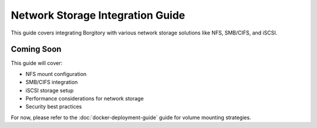 Network Storage Integration Guide
===================================

This guide covers integrating Borgitory with various network storage solutions like NFS, SMB/CIFS, and iSCSI.

Coming Soon
-----------

This guide will cover:

* NFS mount configuration
* SMB/CIFS integration
* iSCSI storage setup
* Performance considerations for network storage
* Security best practices

For now, please refer to the :doc:`docker-deployment-guide` guide for volume mounting strategies.
